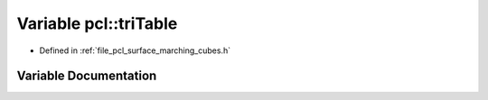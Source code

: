 .. _exhale_variable_namespacepcl_1afaf90f2950487a5a98d46da99e58ea04:

Variable pcl::triTable
======================

- Defined in :ref:`file_pcl_surface_marching_cubes.h`


Variable Documentation
----------------------


.. doxygenvariable:: pcl::triTable
